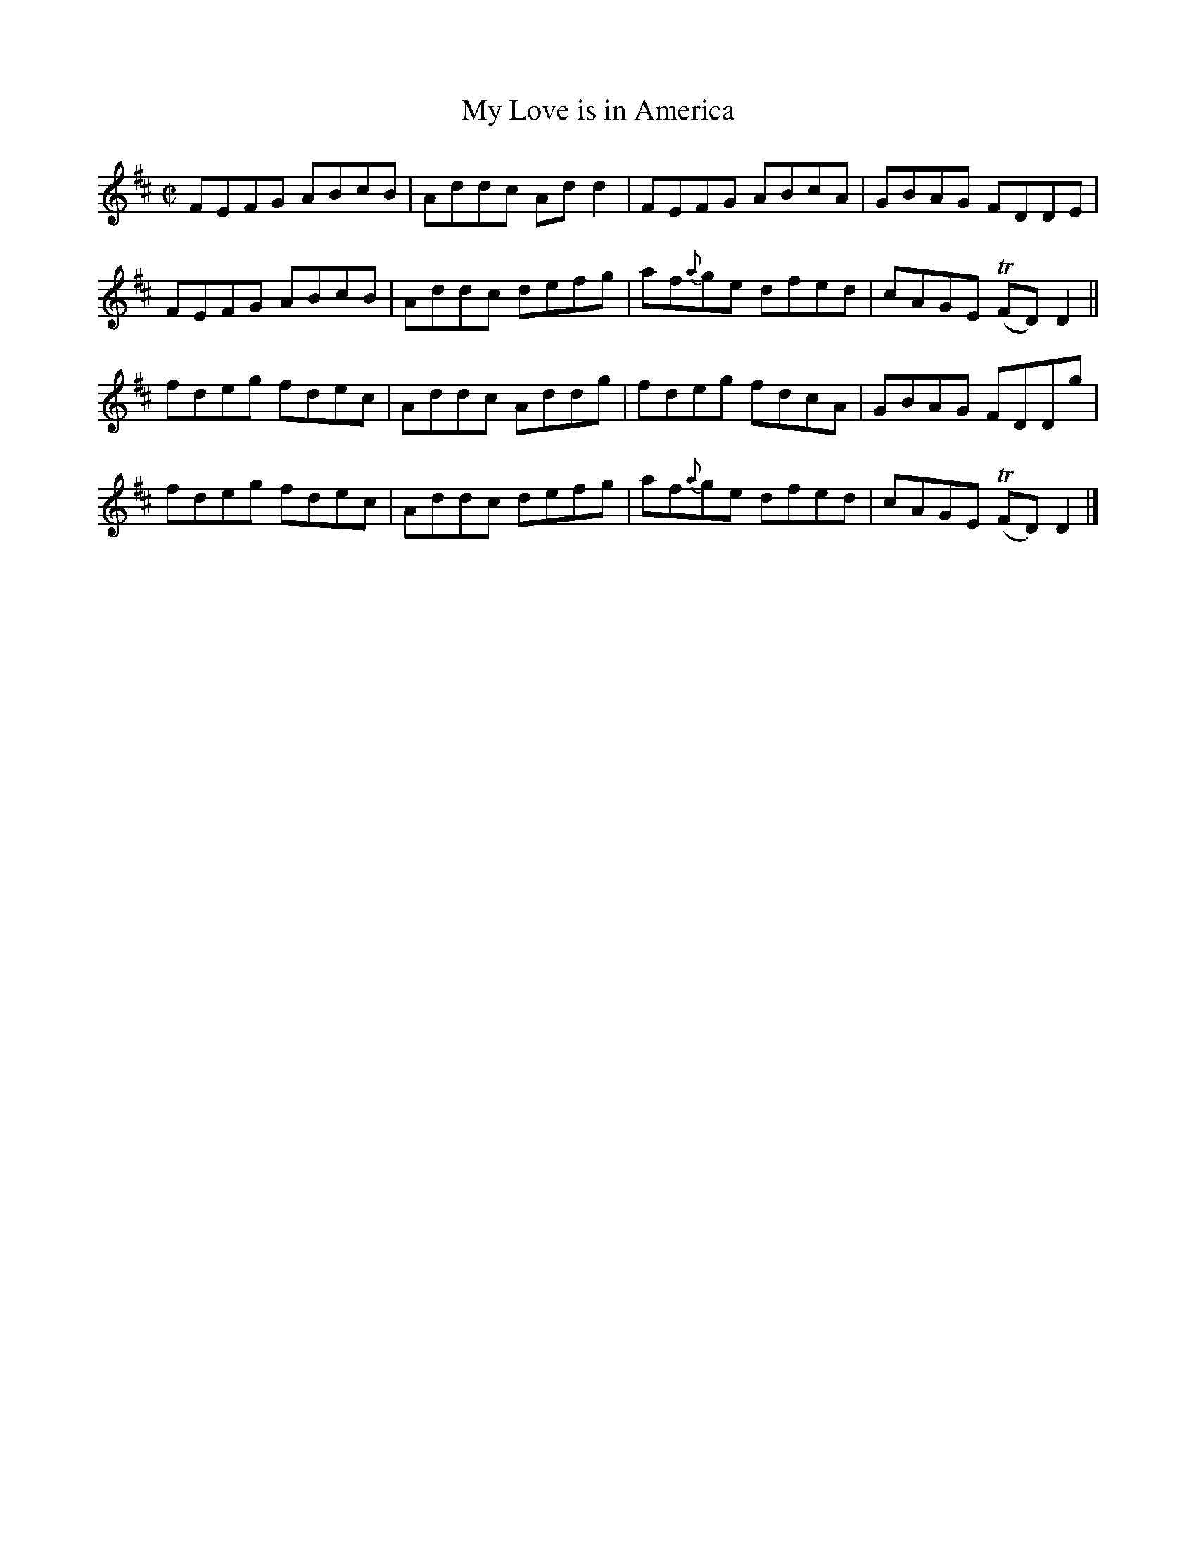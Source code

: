 X:1327
T:My Love is in America
R:Reel
N:Collected by Delaney
B:O'Neill's 1327
M:C|
L:1/8
K:D
FEFG ABcB|Addc Add2|FEFG ABcA|GBAG FDDE|
FEFG ABcB|Addc defg|af{a}ge dfed|cAGE T(FD)D2||
fdeg fdec|Addc Addg|fdeg fdcA|GBAG FDDg|
fdeg fdec|Addc defg|af{a}ge dfed|cAGE T(FD)D2|]
